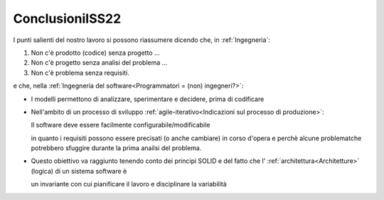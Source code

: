 .. role:: red 
.. role:: blue 
.. role:: remark
.. role:: worktodo

===================================
ConclusioniISS22
===================================

I punti salienti del nostro lavoro si possono riassumere dicendo che, in :ref:`Ingegneria`:

#. :remark:`Non c'è prodotto (codice) senza progetto ...`
#. :remark:`Non c'è progetto senza analisi del problema ...`
#. :remark:`Non c'è problema senza requisiti.`

e che, nella :ref:`Ingegneria del software<Programmatori = (non) ingegneri?>`:

- :remark:`I modelli permettono di analizzare, sperimentare e decidere, prima di codificare`

- Nell'ambito di un processo di sviluppo :ref:`agile-iterativo<Indicazioni sul processo di produzione>`:

  :remark:`Il software deve essere facilmente configurabile/modificabile`
  
  in quanto  i requisiti possono essere precisati (o anche cambiare) in corso d'opera e perchè 
  alcune problematche potrebbero sfuggire durante la prima anailsi del problema.

- Questo obiettivo va raggiunto tenendo conto dei principi SOLID e del fatto che
  l' :ref:`architettura<Architetture>` :blue:`(logica) di un sistema software` è 

  :remark:`un invariante con cui pianificare il lavoro e disciplinare la variabilità`

